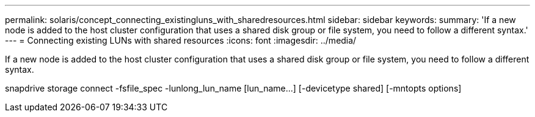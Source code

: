 ---
permalink: solaris/concept_connecting_existingluns_with_sharedresources.html
sidebar: sidebar
keywords: 
summary: 'If a new node is added to the host cluster configuration that uses a shared disk group or file system, you need to follow a different syntax.'
---
= Connecting existing LUNs with shared resources
:icons: font
:imagesdir: ../media/

[.lead]
If a new node is added to the host cluster configuration that uses a shared disk group or file system, you need to follow a different syntax.

snapdrive storage connect -fsfile_spec -lunlong_lun_name [lun_name...] [-devicetype shared] [-mntopts options]
